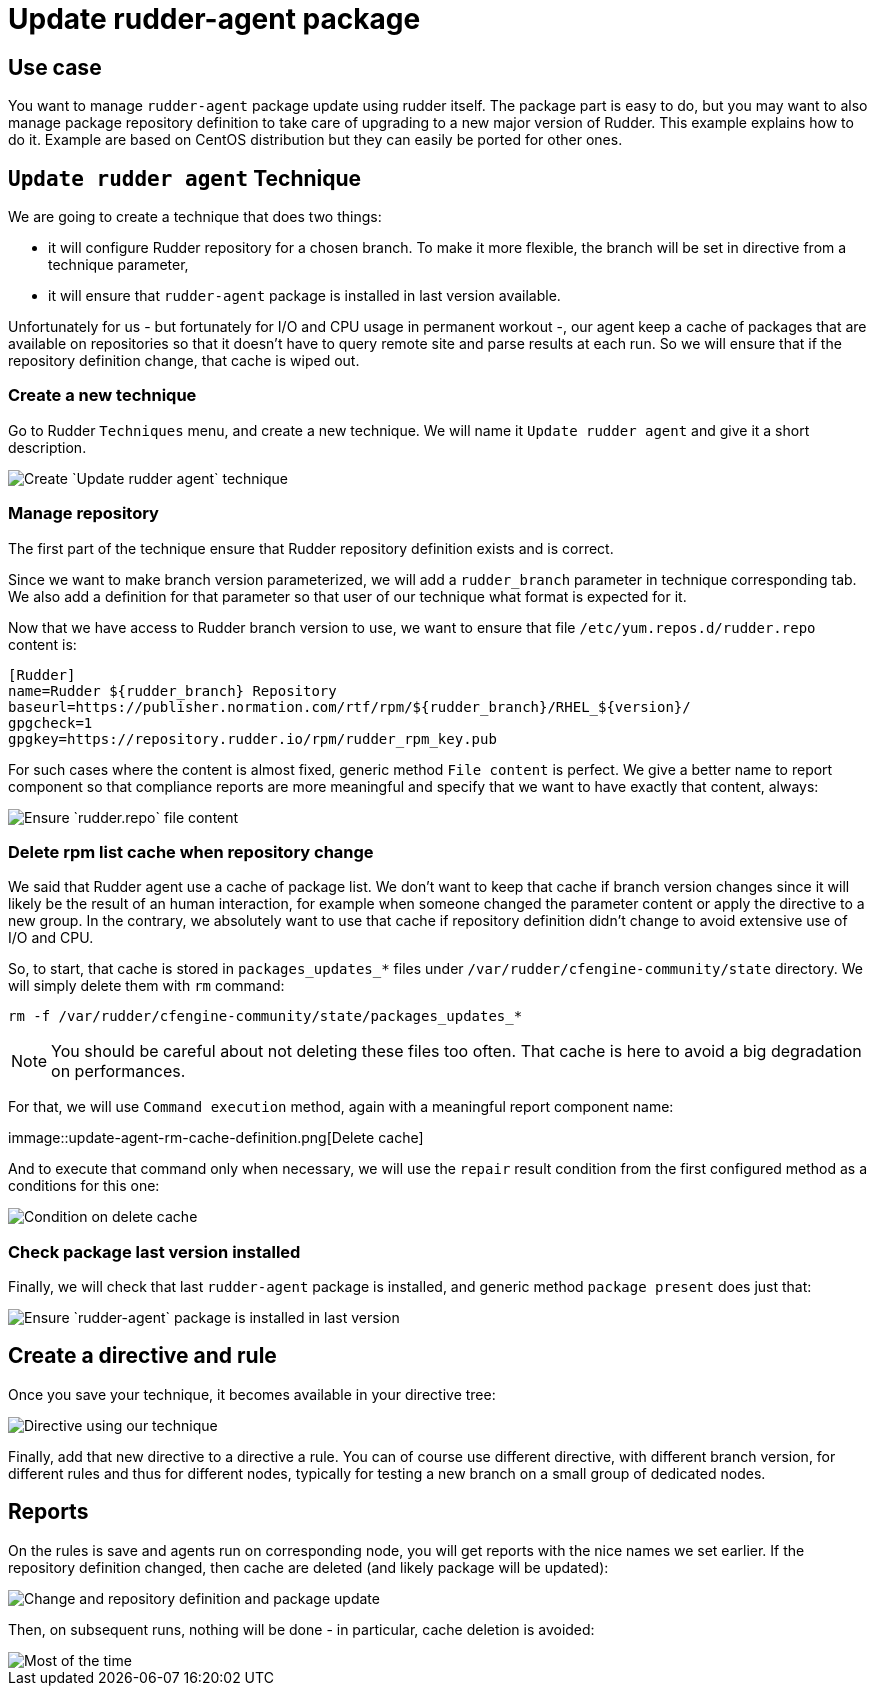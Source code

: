 = Update rudder-agent package

== Use case

You want to manage `rudder-agent` package update using rudder itself.
The package part is easy to do, but you may want to also manage package repository definition to take care of upgrading to a new major version of Rudder. This example explains how to do it. Example are based on CentOS distribution but they can easily be ported for other ones.

== `Update rudder agent` Technique

We are going to create a technique that does two things:

- it will configure Rudder repository for a chosen branch. To make it more flexible, the branch will be set in directive from a technique parameter,
- it will ensure that `rudder-agent` package is installed in last version available.

Unfortunately for us - but fortunately for I/O and CPU usage in permanent workout -, our agent keep a cache of packages that are available on repositories so that it doesn't have to query remote site and parse results at each run. So we will ensure that if the repository definition change, that cache is wiped out.

=== Create a new technique

Go to Rudder `Techniques` menu, and create a new technique. We will name it `Update rudder agent` and give it a short description.

image::update-agent-create-technique.png[Create `Update rudder agent` technique]

=== Manage repository

The first part of the technique ensure that Rudder repository definition exists and is correct.

Since we want to make branch version parameterized, we will add a `rudder_branch` parameter in technique corresponding tab. We also add a definition for that parameter so that user of our technique what format is expected for it.

Now that we have access to Rudder branch version to use, we want to ensure that file `/etc/yum.repos.d/rudder.repo` content is:

[source]
----
[Rudder]
name=Rudder ${rudder_branch} Repository
baseurl=https://publisher.normation.com/rtf/rpm/${rudder_branch}/RHEL_${version}/
gpgcheck=1
gpgkey=https://repository.rudder.io/rpm/rudder_rpm_key.pub
----


For such cases where the content is almost fixed, generic method `File content` is perfect. We give a better name to report component so that compliance reports are more meaningful and specify that we want to have exactly that content, always:

image::update-agent-configure-repo.png[Ensure `rudder.repo` file content]


=== Delete rpm list cache when repository change

We said that Rudder agent use a cache of package list. We don't want to keep that cache if branch version changes since it will likely be the result of an human interaction, for example when someone changed the parameter content or apply the directive to a new group. In the contrary, we absolutely want to use that cache if repository definition didn't change to avoid extensive use of I/O and CPU.

So, to start, that cache is stored in `packages_updates_*` files under `/var/rudder/cfengine-community/state` directory. We will simply delete them with `rm` command:

[source]
----
rm -f /var/rudder/cfengine-community/state/packages_updates_*
----

[NOTE]
====
You should be careful about not deleting these files too often. That cache is here to avoid a big degradation on performances.
====

For that, we will use `Command execution` method, again with a meaningful report component name:

immage::update-agent-rm-cache-definition.png[Delete cache]


And to execute that command only when necessary, we will use the `repair` result condition from the first configured method as a conditions for this one:


image::update-agent-rm-cache-condition.png[Condition on delete cache]


=== Check package last version installed

Finally, we will check that last `rudder-agent` package is installed, and generic method `package present` does just that:

image::update-agent-package-present.png[Ensure `rudder-agent` package is installed in last version]

== Create a directive and rule

Once you save your technique, it becomes available in your directive tree:

image::update-agent-directive.png[Directive using our technique]

Finally, add that new directive to a directive a rule. You can of course use different directive, with different branch version, for different rules and thus for different nodes, typically for testing a new branch on a small group of dedicated nodes.

== Reports

On the rules is save and agents run on corresponding node, you will get reports with the nice names we set earlier. If the repository definition changed, then cache are deleted (and likely package will be updated):


image::update-agent-reports-with-repair.png[Change and repository definition and package update]

Then, on subsequent runs, nothing will be done - in particular, cache deletion is avoided:

image::update-agent-reports-no-change.png[Most of the time, nothing is done]
